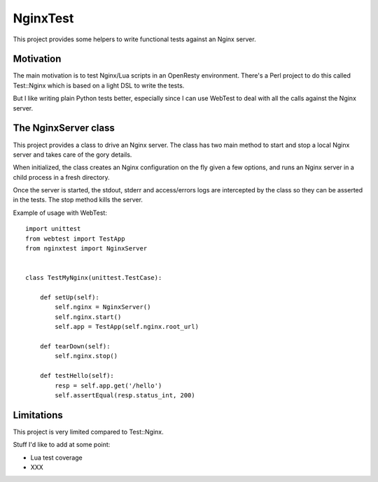NginxTest
=========

This project provides some helpers to write functional tests against
an Nginx server.

Motivation
----------

The main motivation is to test Nginx/Lua scripts in an
OpenResty environment. There's a Perl project to do this called
Test::Nginx which is based on a light DSL to write the tests.

But I like writing plain Python tests better, especially
since I can use WebTest to deal with all the calls against the
Nginx server.


The NginxServer class
---------------------

This project provides a class to drive an Nginx server. The
class has two main method to start and stop a local Nginx
server and takes care of the gory details.

When initialized, the class creates an Nginx configuration on
the fly given a few options, and runs an Nginx server in
a child process in a fresh directory.

Once the server is started, the stdout, stderr and access/errors
logs are intercepted by the class so they can be asserted in the
tests. The stop method kills the server.

Example of usage with WebTest::

    import unittest
    from webtest import TestApp
    from nginxtest import NginxServer


    class TestMyNginx(unittest.TestCase):

        def setUp(self):
            self.nginx = NginxServer()
            self.nginx.start()
            self.app = TestApp(self.nginx.root_url)

        def tearDown(self):
            self.nginx.stop()

        def testHello(self):
            resp = self.app.get('/hello')
            self.assertEqual(resp.status_int, 200)



Limitations
-----------

This project is very limited compared to Test::Nginx.

Stuff I'd like to add at some point:

- Lua test coverage
- XXX


